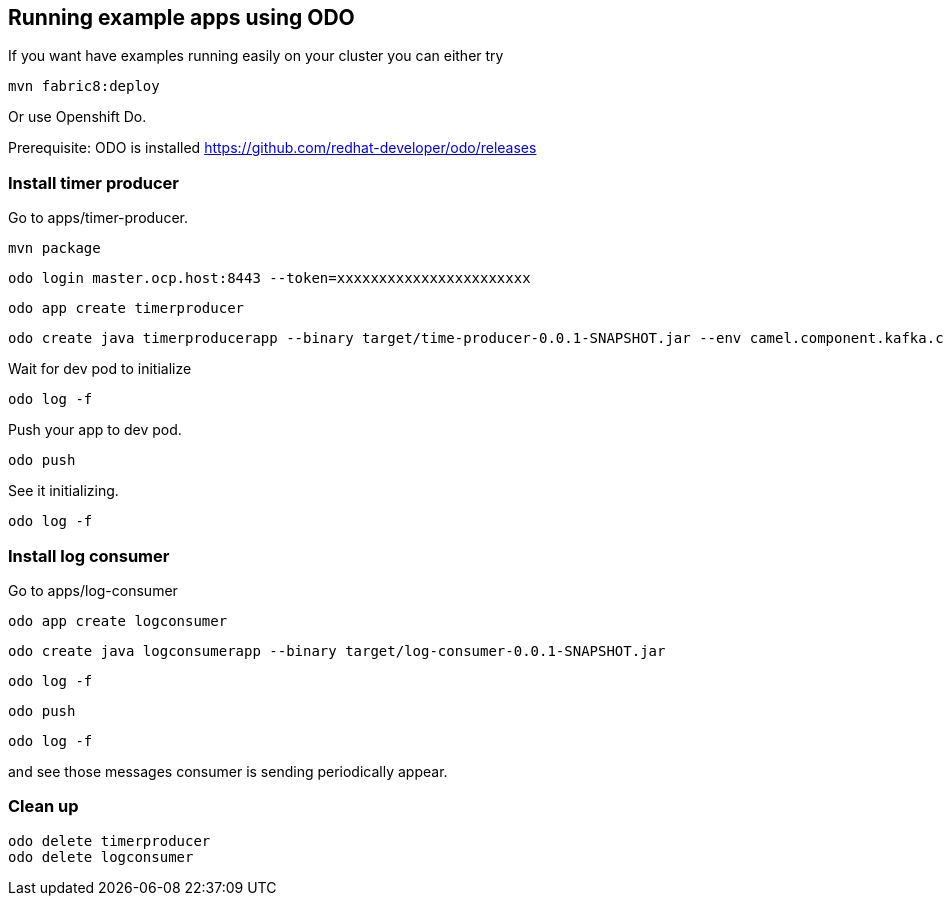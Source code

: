 == Running example apps using ODO

If you want have examples running easily on your cluster you can either try 

----
mvn fabric8:deploy
----

Or use Openshift Do.

Prerequisite: ODO is installed https://github.com/redhat-developer/odo/releases


=== Install timer producer
Go to apps/timer-producer.

----
mvn package
----

----
odo login master.ocp.host:8443 --token=xxxxxxxxxxxxxxxxxxxxxxx
----

----
odo app create timerproducer
----

----
odo create java timerproducerapp --binary target/time-producer-0.0.1-SNAPSHOT.jar --env camel.component.kafka.configuration.brokers=my-cluster-kafka-bootstrap:9092
----

Wait for dev pod to initialize
----
odo log -f
----

Push your app to dev pod.
----
odo push
----

See it initializing.
----
odo log -f 
----


=== Install log consumer

Go to apps/log-consumer

----
odo app create logconsumer
----

----
odo create java logconsumerapp --binary target/log-consumer-0.0.1-SNAPSHOT.jar
----

----
odo log -f
----

----
odo push
----

----
odo log -f 
----

and see those messages consumer is sending periodically appear.

=== Clean up

----
odo delete timerproducer
odo delete logconsumer
----

